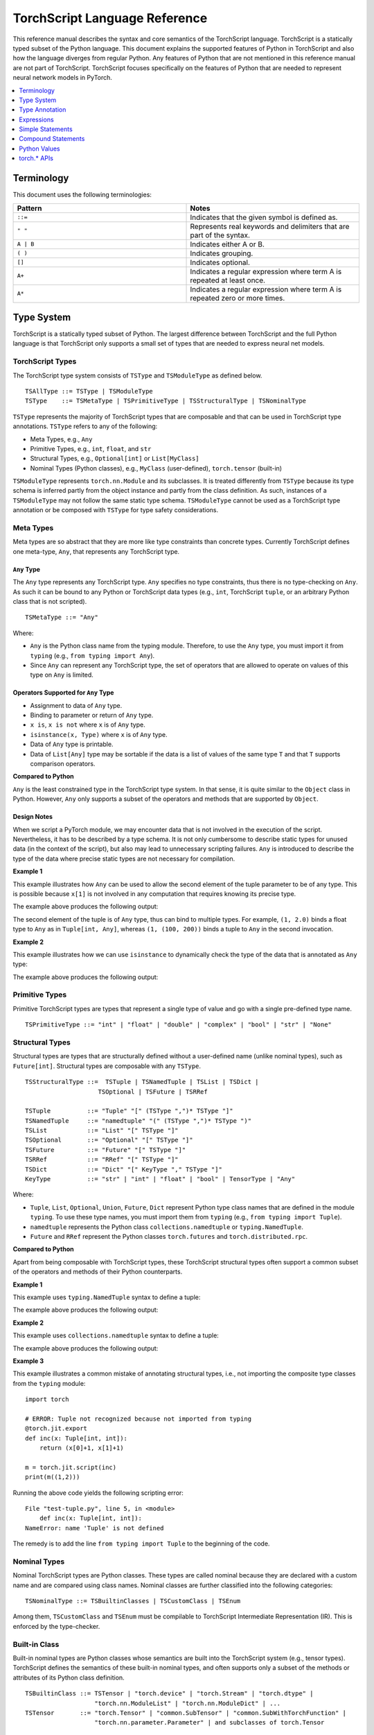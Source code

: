 .. testsetup::

    # These are hidden from the docs, but these are necessary for `doctest`
    # since the `inspect` module doesn't play nicely with the execution
    # environment for `doctest`
    import torch

    original_script = torch.jit.script
    def script_wrapper(obj, *args, **kwargs):
        obj.__module__ = 'FakeMod'
        return original_script(obj, *args, **kwargs)

    torch.jit.script = script_wrapper

    original_trace = torch.jit.trace
    def trace_wrapper(obj, *args, **kwargs):
        obj.__module__ = 'FakeMod'
        return original_trace(obj, *args, **kwargs)

    torch.jit.trace = trace_wrapper

.. _language-reference-v2:

TorchScript Language Reference
==============================

This reference manual describes the syntax and core semantics of the TorchScript language.
TorchScript is a statically typed subset of the Python language. This document explains the supported features of
Python in TorchScript and also how the language diverges from regular Python. Any features of Python that are not mentioned in
this reference manual are not part of TorchScript. TorchScript focuses specifically on the features of Python that are needed to
represent neural network models in PyTorch.

.. contents::
    :local:
    :depth: 1

.. _type_system:

Terminology
~~~~~~~~~~~

This document uses the following terminologies:

.. list-table::
   :widths: 25 25
   :header-rows: 1

   * - Pattern
     - Notes
   * - ``::=``
     - Indicates that the given symbol is defined as.
   * - ``" "``
     - Represents real keywords and delimiters that are part of the syntax.
   * - ``A | B``
     - Indicates either A or B.
   * - ``( )``
     - Indicates grouping.
   * - ``[]``
     - Indicates optional.
   * - ``A+``
     - Indicates a regular expression where term A is repeated at least once.
   * - ``A*``
     - Indicates a regular expression where term A is repeated zero or more times.

Type System
~~~~~~~~~~~
TorchScript is a statically typed subset of Python. The largest difference between TorchScript and the full Python language is that TorchScript only supports a small set of types that are needed to express
neural net models.

TorchScript Types
^^^^^^^^^^^^^^^^^

The TorchScript type system consists of ``TSType`` and ``TSModuleType`` as defined below.

::

    TSAllType ::= TSType | TSModuleType
    TSType    ::= TSMetaType | TSPrimitiveType | TSStructuralType | TSNominalType

``TSType`` represents the majority of TorchScript types that are composable and that can be used in TorchScript type annotations.
``TSType`` refers to any of the following:

* Meta Types, e.g., ``Any``
* Primitive Types, e.g., ``int``, ``float``, and ``str``
* Structural Types, e.g., ``Optional[int]`` or ``List[MyClass]``
* Nominal Types (Python classes), e.g., ``MyClass`` (user-defined), ``torch.tensor`` (built-in)

``TSModuleType`` represents ``torch.nn.Module`` and its subclasses. It is treated differently from ``TSType`` because its type schema is inferred partly from the object instance and partly from the class definition.
As such, instances of a ``TSModuleType`` may not follow the same static type schema. ``TSModuleType`` cannot be used as a TorchScript type annotation or be composed with ``TSType`` for type safety considerations.

Meta Types
^^^^^^^^^^

Meta types are so abstract that they are more like type constraints than concrete types.
Currently TorchScript defines one meta-type, ``Any``, that represents any TorchScript type.

``Any`` Type
""""""""""""

The ``Any`` type represents any TorchScript type. ``Any`` specifies no type constraints, thus there is no type-checking on ``Any``.
As such it can be bound to any Python or TorchScript data types (e.g., ``int``, TorchScript ``tuple``, or an arbitrary Python class that is not scripted).

::

    TSMetaType ::= "Any"

Where:

* ``Any`` is the Python class name from the typing module. Therefore, to use the ``Any`` type, you must import it from ``typing`` (e.g., ``from typing import Any``).
* Since ``Any`` can represent any TorchScript type, the set of operators that are allowed to operate on values of this type on ``Any`` is limited.

Operators Supported for ``Any`` Type
""""""""""""""""""""""""""""""""""""

* Assignment to data of ``Any`` type.
* Binding to parameter or return of ``Any`` type.
* ``x is``, ``x is not`` where ``x`` is of ``Any`` type.
* ``isinstance(x, Type)`` where ``x`` is of ``Any`` type.
* Data of ``Any`` type is printable.
* Data of ``List[Any]`` type may be sortable if the data is a list of values of the same type ``T`` and that ``T`` supports comparison operators.

**Compared to Python**


``Any`` is the least constrained type in the TorchScript type system. In that sense, it is quite similar to the
``Object`` class in Python. However, ``Any`` only supports a subset of the operators and methods that are supported by ``Object``.

Design Notes
""""""""""""

When we script a PyTorch module, we may encounter data that is not involved in the execution of the script. Nevertheless, it has to be described
by a type schema. It is not only cumbersome to describe static types for unused data (in the context of the script), but also may lead to unnecessary
scripting failures. ``Any`` is introduced to describe the type of the data where precise static types are not necessary for compilation.

**Example 1**

This example illustrates how ``Any`` can be used to allow the second element of the tuple parameter to be of any type. This is possible
because ``x[1]`` is not involved in any computation that requires knowing its precise type.

.. testcode::

    import torch

    from typing import Tuple
    from typing import Any

    @torch.jit.export
    def inc_first_element(x: Tuple[int, Any]):
        return (x[0]+1, x[1])

    m = torch.jit.script(inc_first_element)
    print(m((1,2.0)))
    print(m((1,(100,200))))

The example above produces the following output:

.. testoutput::

    (2, 2.0)
    (2, (100, 200))

The second element of the tuple is of ``Any`` type, thus can bind to multiple types.
For example, ``(1, 2.0)`` binds a float type to ``Any`` as in ``Tuple[int, Any]``,
whereas ``(1, (100, 200))`` binds a tuple to ``Any`` in the second invocation.


**Example 2**

This example illustrates how we can use ``isinstance`` to dynamically check the type of the data that is annotated as ``Any`` type:

.. testcode::

    import torch
    from typing import Any

    def f(a:Any):
        print(a)
        return (isinstance(a, torch.Tensor))

    ones = torch.ones([2])
    m = torch.jit.script(f)
    print(m(ones))

The example above produces the following output:

.. testoutput::

     1
     1
    [ CPUFloatType{2} ]
    True

Primitive Types
^^^^^^^^^^^^^^^

Primitive TorchScript types are types that represent a single type of value and go with a single pre-defined
type name.

::

    TSPrimitiveType ::= "int" | "float" | "double" | "complex" | "bool" | "str" | "None"

Structural Types
^^^^^^^^^^^^^^^^

Structural types are types that are structurally defined without a user-defined name (unlike nominal types),
such as ``Future[int]``. Structural types are composable with any ``TSType``.

::

    TSStructuralType ::=  TSTuple | TSNamedTuple | TSList | TSDict |
                        TSOptional | TSFuture | TSRRef

    TSTuple          ::= "Tuple" "[" (TSType ",")* TSType "]"
    TSNamedTuple     ::= "namedtuple" "(" (TSType ",")* TSType ")"
    TSList           ::= "List" "[" TSType "]"
    TSOptional       ::= "Optional" "[" TSType "]"
    TSFuture         ::= "Future" "[" TSType "]"
    TSRRef           ::= "RRef" "[" TSType "]"
    TSDict           ::= "Dict" "[" KeyType "," TSType "]"
    KeyType          ::= "str" | "int" | "float" | "bool" | TensorType | "Any"

Where:

* ``Tuple``, ``List``, ``Optional``, ``Union``, ``Future``, ``Dict`` represent Python type class names that are defined in the module ``typing``. To use these type names, you must import them from ``typing`` (e.g., ``from typing import Tuple``).
* ``namedtuple`` represents the Python class ``collections.namedtuple`` or ``typing.NamedTuple``.
* ``Future`` and ``RRef`` represent the Python classes ``torch.futures`` and ``torch.distributed.rpc``.

**Compared to Python**

Apart from being composable with TorchScript types, these TorchScript structural types often support a common subset of the operators and methods of their Python counterparts.

**Example 1**

This example uses ``typing.NamedTuple`` syntax to define a tuple:

.. testcode::

    import torch
    from typing import NamedTuple
    from typing import Tuple

    class MyTuple(NamedTuple):
        first: int
        second: int

    def inc(x: MyTuple) -> Tuple[int, int]:
        return (x.first+1, x.second+1)

    t = MyTuple(first=1, second=2)
    scripted_inc = torch.jit.script(inc)
    print("TorchScript:", scripted_inc(t))

The example above produces the following output:

.. testoutput::

    TorchScript: (2, 3)

**Example 2**

This example uses ``collections.namedtuple`` syntax to define a tuple:

.. testcode::

    import torch
    from typing import NamedTuple
    from typing import Tuple
    from collections import namedtuple

    _AnnotatedNamedTuple = NamedTuple('_NamedTupleAnnotated', [('first', int), ('second', int)])
    _UnannotatedNamedTuple = namedtuple('_NamedTupleAnnotated', ['first', 'second'])

    def inc(x: _AnnotatedNamedTuple) -> Tuple[int, int]:
        return (x.first+1, x.second+1)

    m = torch.jit.script(inc)
    print(inc(_UnannotatedNamedTuple(1,2)))

The example above produces the following output:

.. testoutput::

    (2, 3)

**Example 3**

This example illustrates a common mistake of annotating structural types, i.e., not importing the composite type
classes from the ``typing`` module:

::

    import torch

    # ERROR: Tuple not recognized because not imported from typing
    @torch.jit.export
    def inc(x: Tuple[int, int]):
        return (x[0]+1, x[1]+1)

    m = torch.jit.script(inc)
    print(m((1,2)))

Running the above code yields the following scripting error:

::

    File "test-tuple.py", line 5, in <module>
        def inc(x: Tuple[int, int]):
    NameError: name 'Tuple' is not defined

The remedy is to add the line ``from typing import Tuple`` to the beginning of the code.

Nominal Types
^^^^^^^^^^^^^

Nominal TorchScript types are Python classes. These types are called nominal because they are declared with a custom
name and are compared using class names. Nominal classes are further classified into the following categories:

::

    TSNominalType ::= TSBuiltinClasses | TSCustomClass | TSEnum

Among them, ``TSCustomClass`` and ``TSEnum`` must be compilable to TorchScript Intermediate Representation (IR). This is enforced by the type-checker.

Built-in Class
^^^^^^^^^^^^^^

Built-in nominal types are Python classes whose semantics are built into the TorchScript system (e.g., tensor types).
TorchScript defines the semantics of these built-in nominal types, and often supports only a subset of the methods or
attributes of its Python class definition.

::

    TSBuiltinClass ::= TSTensor | "torch.device" | "torch.Stream" | "torch.dtype" |
                       "torch.nn.ModuleList" | "torch.nn.ModuleDict" | ...
    TSTensor       ::= "torch.Tensor" | "common.SubTensor" | "common.SubWithTorchFunction" |
                       "torch.nn.parameter.Parameter" | and subclasses of torch.Tensor


Special Note on torch.nn.ModuleList and torch.nn.ModuleDict
"""""""""""""""""""""""""""""""""""""""""""""""""""""""""""

Although ``torch.nn.ModuleList`` and ``torch.nn.ModuleDict`` are defined as a list and dictionary in Python,
they behave more like tuples in TorchScript:

* In TorchScript, instances of ``torch.nn.ModuleList``  or ``torch.nn.ModuleDict`` are immutable.
* Code that iterates over ``torch.nn.ModuleList`` or ``torch.nn.ModuleDict`` is completely unrolled so that elements of ``torch.nn.ModuleList`` or keys of ``torch.nn.ModuleDict`` can be of different subclasses of ``torch.nn.Module``.

**Example**

The following example highlights the use of a few built-in Torchscript classes (``torch.*``):

::

    import torch

    @torch.jit.script
    class A:
        def __init__(self):
            self.x = torch.rand(3)

        def f(self, y: torch.device):
            return self.x.to(device=y)

    def g():
        a = A()
        return a.f(torch.device("cpu"))

    script_g = torch.jit.script(g)
    print(script_g.graph)

Custom Class
^^^^^^^^^^^^

Unlike built-in classes, semantics of custom classes are user-defined and the entire class definition must be compilable to TorchScript IR and subject to TorchScript type-checking rules.

::

    TSClassDef ::= [ "@torch.jit.script" ]
                     "class" ClassName [ "(object)" ]  ":"
                        MethodDefinition |
                    [ "@torch.jit.ignore" ] | [ "@torch.jit.unused" ]
                        MethodDefinition

Where:

* Classes must be new-style classes. Python 3 supports only new-style classes. In Python 2.x, a new-style class is specified by subclassing from the object.
* Instance data attributes are statically typed, and instance attributes must be declared by assignments inside the ``__init__()`` method.
* Method overloading is not supported (i.e., you cannot have multiple methods with the same method name).
* ``MethodDefinition`` must be compilable to TorchScript IR and adhere to TorchScript’s type-checking rules, (i.e., all methods must be valid TorchScript functions and class attribute definitions must be valid TorchScript statements).
* ``torch.jit.ignore`` and ``torch.jit.unused`` can be used to ignore the method or function that is not fully torchscriptable or should be ignored by the compiler.

**Compared to Python**


TorchScript custom classes are quite limited compared to their Python counterpart. Torchscript custom classes:

* Do not support class attributes.
* Do not support subclassing except for subclassing an interface type or object.
* Do not support method overloading.
* Must initialize all its instance attributes in  ``__init__()``; this is because TorchScript constructs a static schema of the class by inferring attribute types in ``__init__()``.
* Must contain only methods that satisfy TorchScript type-checking rules and are compilable to TorchScript IRs.

**Example 1**

Python classes can be used in TorchScript if they are annotated with ``@torch.jit.script``, similar to how a TorchScript function would be declared:

::

    @torch.jit.script
    class MyClass:
        def __init__(self, x: int):
            self.x = x

        def inc(self, val: int):
            self.x += val


**Example 2**

A TorchScript custom class type must "declare" all its instance attributes by assignments in ``__init__()``. If an instance attribute is not defined in ``__init__()`` but accessed in other methods of the class, the class cannot be compiled as a TorchScript class, as shown in the following example:

::

    import torch

    @torch.jit.script
    class foo:
        def __init__(self):
            self.y = 1

    # ERROR: self.x is not defined in __init__
    def assign_x(self):
        self.x = torch.rand(2, 3)

The class will fail to compile and issue the following error:

::

    RuntimeError:
    Tried to set nonexistent attribute: x. Did you forget to initialize it in __init__()?:
    def assign_x(self):
        self.x = torch.rand(2, 3)
        ~~~~~~~~~~~~~~~~~~~~~~~~ <--- HERE

**Example 3**

In this example, a TorchScript custom class defines a class variable name, which is not allowed:

::

    import torch

    @torch.jit.script
    class MyClass(object):
        name = "MyClass"
        def __init__(self, x: int):
            self.x = x

    def fn(a: MyClass):
        return a.name

It leads to the following compile-time error:

::

    RuntimeError:
    '__torch__.MyClass' object has no attribute or method 'name'. Did you forget to initialize an attribute in __init__()?:
        File "test-class2.py", line 10
    def fn(a: MyClass):
        return a.name
            ~~~~~~ <--- HERE

Enum Type
^^^^^^^^^

Like custom classes, semantics of the enum type are user-defined and the entire class definition must be compilable to TorchScript IR and adhere to TorchScript type-checking rules.

::

    TSEnumDef ::= "class" Identifier "(enum.Enum | TSEnumType)" ":"
                   ( MemberIdentifier "=" Value )+
                   ( MethodDefinition )*

Where:

* Value must be a TorchScript literal of type ``int``, ``float``, or ``str``, and must be of the same TorchScript type.
* ``TSEnumType`` is the name of a TorchScript enumerated type. Similar to Python enum, TorchScript allows restricted ``Enum`` subclassing, that is, subclassing an enumerated is allowed only if it does not define any members.

**Compared to Python**


* TorchScript supports only ``enum.Enum``. It does not support other variations such as ``enum.IntEnum``, ``enum.Flag``, ``enum.IntFlag``, and ``enum.auto``.
* Values of TorchScript enum members must be of the same type and can only be ``int``, ``float``, or ``str`` types, whereas Python enum members can be of any type.
* Enums containing methods are ignored in TorchScript.

**Example 1**

The following example defines the class ``Color`` as an ``Enum`` type:

::

    import torch
    from enum import Enum

    class Color(Enum):
        RED = 1
        GREEN = 2

    def enum_fn(x: Color, y: Color) -> bool:
        if x == Color.RED:
            return True
        return x == y

    m = torch.jit.script(enum_fn)

    print("Eager: ", enum_fn(Color.RED, Color.GREEN))
    print("TorchScript: ", m(Color.RED, Color.GREEN))

**Example 2**

The following example shows the case of restricted enum subclassing, where ``BaseColor`` does not define any member, thus can be subclassed by ``Color``:

::

    import torch
    from enum import Enum

    class BaseColor(Enum):
        def foo(self):
            pass

    class Color(BaseColor):
        RED = 1
        GREEN = 2

    def enum_fn(x: Color, y: Color) -> bool:
        if x == Color.RED:
            return True
        return x == y

    m = torch.jit.script(enum_fn)

    print("TorchScript: ", m(Color.RED, Color.GREEN))
    print("Eager: ", enum_fn(Color.RED, Color.GREEN))

TorchScript Module Class
^^^^^^^^^^^^^^^^^^^^^^^^

``TSModuleType`` is a special class type that is inferred from object instances that are created outside TorchScript. ``TSModuleType`` is named by the Python class of the object instance. The ``__init__()`` method of the Python class is not considered a TorchScript method, so it does not have to comply with TorchScript’s type-checking rules.

The type schema of a module instance class is constructed directly from an instance object (created outside the scope of TorchScript) rather than inferred from ``__init__()`` like custom classes. It is possible that two objects of the same instance class type follow two different type schemas.

In this sense, ``TSModuleType`` is not really a static type. Therefore, for type safety considerations, ``TSModuleType`` cannot be used in a TorchScript type annotation or be composed with ``TSType``.

Module Instance Class
^^^^^^^^^^^^^^^^^^^^^

TorchScript module type represents the type schema of a user-defined PyTorch module instance.  When scripting a PyTorch module, the module object is always created outside TorchScript (i.e., passed in as parameter to ``forward``). The Python module class is treated as a module instance class, so the ``__init__()`` method of the Python module class is not subject to the type-checking rules of TorchScript.

::

    TSModuleType ::= "class" Identifier "(torch.nn.Module)" ":"
                        ClassBodyDefinition

Where:

* ``forward()`` and other methods decorated with ``@torch.jit.export`` must be compilable to TorchScript IR and subject to TorchScript’s type-checking rules.

Unlike custom classes, only the forward method and other methods decorated with ``@torch.jit.export``  of the module type need to be compilable. Most notably, ``__init__()`` is not considered a TorchScript method. Consequently, module type constructors cannot be invoked within the scope of TorchScript. Instead, TorchScript module objects are always constructed outside and passed into ``torch.jit.script(ModuleObj)``.

**Example 1**

This example illustrates a few features of module types:

*  The ``TestModule`` instance is created outside the scope of TorchScript (i.e., before invoking ``torch.jit.script``).
* ``__init__()`` is not considered a TorchScript method, therefore, it does not have to be annotated and can contain arbitrary Python code. In addition, the ``__init__()`` method of an instance class cannot be invoked in TorchScript code. Because ``TestModule`` instances are instantiated in Python, in this example, ``TestModule(2.0)`` and ``TestModule(2)`` create two instances with different types for its data attributes. ``self.x`` is of type ``float`` for ``TestModule(2.0)``, whereas ``self.y`` is of type ``int`` for ``TestModule(2.0)``.
* TorchScript automatically compiles other methods (e.g., ``mul()``) invoked by methods annotated via ``@torch.jit.export`` or ``forward()`` methods.
* Entry-points to a TorchScript program are either ``forward()`` of a module type, functions annotated as ``torch.jit.script``, or methods annotated as ``torch.jit.export``.

.. testcode::

    import torch

    class TestModule(torch.nn.Module):
        def __init__(self, v):
            super().__init__()
            self.x = v

        def forward(self, inc: int):
            return self.x + inc

    m = torch.jit.script(TestModule(1))
    print(f"First instance: {m(3)}")

    m = torch.jit.script(TestModule(torch.ones([5])))
    print(f"Second instance: {m(3)}")

The example above produces the following output:

.. testoutput::

    First instance: 4
    Second instance: tensor([4., 4., 4., 4., 4.])

**Example 2**

The following example shows an incorrect usage of module type. Specifically, this example invokes the constructor of ``TestModule`` inside the scope of TorchScript:

.. testcode::

    import torch

    class TestModule(torch.nn.Module):
        def __init__(self, v):
            super().__init__()
            self.x = v

        def forward(self, x: int):
            return self.x + x

    class MyModel:
        def __init__(self, v: int):
            self.val = v

        @torch.jit.export
        def doSomething(self, val: int) -> int:
            # error: should not invoke the constructor of module type
            myModel = TestModule(self.val)
            return myModel(val)

    # m = torch.jit.script(MyModel(2)) # Results in below RuntimeError
    # RuntimeError: Could not get name of python class object

.. _type_annotation:


Type Annotation
~~~~~~~~~~~~~~~
Since TorchScript is statically typed, programmers need to annotate types at *strategic points* of TorchScript code so that every local variable or
instance data attribute has a static type, and every function and method has a statically typed signature.

When to Annotate Types
^^^^^^^^^^^^^^^^^^^^^^
In general, type annotations are only needed in places where static types cannot be automatically inferred (e.g., parameters or sometimes return types to
methods or functions). Types of local variables and data attributes are often automatically inferred from their assignment statements. Sometimes an inferred type
may be too restrictive, e.g., ``x`` being inferred as ``NoneType`` through assignment ``x = None``, whereas ``x`` is actually used as an ``Optional``. In such
cases, type annotations may be needed to overwrite auto inference, e.g., ``x: Optional[int] = None``. Note that it is always safe to type annotate a local variable
or data attribute even if its type can be automatically inferred. The annotated type must be congruent with TorchScript’s type-checking.

When a parameter, local variable, or data attribute is not type annotated and its type cannot be automatically inferred, TorchScript assumes it to be a
default type of ``TensorType``, ``List[TensorType]``, or ``Dict[str, TensorType]``.

Annotate Function Signature
^^^^^^^^^^^^^^^^^^^^^^^^^^^
Since a parameter may not be automatically inferred from the body of the function (including both functions and methods), they need to be type annotated. Otherwise, they assume the default type ``TensorType``.

TorchScript supports two styles for method and function signature type annotation:

* **Python3-style** annotates types directly on the signature. As such, it allows individual parameters to be left unannotated (whose type will be the default type of ``TensorType``), or allows the return type to be left unannotated (whose type will be automatically inferred).


::

    Python3Annotation ::= "def" Identifier [ "(" ParamAnnot* ")" ] [ReturnAnnot] ":"
                                FuncOrMethodBody
    ParamAnnot        ::= Identifier [ ":" TSType ] ","
    ReturnAnnot       ::= "->" TSType

Note that when using Python3 style, the type ``self`` is automatically inferred and should not be annotated.

* **Mypy style** annotates types as a comment right below the function/method declaration. In the Mypy style, since parameter names do not appear in the annotation, all parameters have to be annotated.


::

    MyPyAnnotation ::= "# type:" "(" ParamAnnot* ")" [ ReturnAnnot ]
    ParamAnnot     ::= TSType ","
    ReturnAnnot    ::= "->" TSType

**Example 1**

In this example:

* ``a`` is not annotated and assumes the default type of ``TensorType``.
* ``b`` is annotated as type ``int``.
* The return type is not annotated and is automatically inferred as type ``TensorType`` (based on the type of the value being returned).

::

    import torch

    def f(a, b: int):
        return a+b

    m = torch.jit.script(f)
    print("TorchScript:", m(torch.ones([6]), 100))

**Example 2**

The following example uses Mypy style annotation. Note that parameters or return values must be annotated even if some of
them assume the default type.

::

    import torch

    def f(a, b):
        # type: (torch.Tensor, int) → torch.Tensor
        return a+b

    m = torch.jit.script(f)
    print("TorchScript:", m(torch.ones([6]), 100))


Annotate Variables and Data Attributes
^^^^^^^^^^^^^^^^^^^^^^^^^^^^^^^^^^^^^^
In general, types of data attributes (including class and instance data attributes) and local variables can be automatically inferred from assignment statements.
Sometimes, however, if a variable or attribute is associated with values of different types (e.g., as ``None`` or ``TensorType``), then they may need to be explicitly
type annotated as a *wider* type such as ``Optional[int]`` or ``Any``.

Local Variables
"""""""""""""""
Local variables can be annotated according to Python3 typing module annotation rules, i.e.,

::

    LocalVarAnnotation ::= Identifier [":" TSType] "=" Expr

In general, types of local variables can be automatically inferred. In some cases, however, you may need to annotate a multi-type for local variables
that may be associated with different concrete types. Typical multi-types include ``Optional[T]`` and ``Any``.

**Example**

::

    import torch

    def f(a, setVal: bool):
        value: Optional[torch.Tensor] = None
        if setVal:
            value = a
        return value

    ones = torch.ones([6])
    m = torch.jit.script(f)
    print("TorchScript:", m(ones, True), m(ones, False))

Instance Data Attributes
""""""""""""""""""""""""
For ``ModuleType`` classes, instance data attributes can be annotated according to Python3 typing module annotation rules. Instance data attributes can be annotated (optionally) as final
via ``Final``.

::

    "class" ClassIdentifier "(torch.nn.Module):"
    InstanceAttrIdentifier ":" ["Final("] TSType [")"]
    ...

Where:

* ``InstanceAttrIdentifier`` is the name of an instance attribute.
* ``Final`` indicates that the attribute cannot be re-assigned outside of ``__init__`` or overridden in subclasses.

**Example**

::

    import torch

    class MyModule(torch.nn.Module):
        offset_: int

    def __init__(self, offset):
        self.offset_ = offset

    ...



Type Annotation APIs
^^^^^^^^^^^^^^^^^^^^

``torch.jit.annotate(T, expr)``
"""""""""""""""""""""""""""""""
This API annotates type ``T`` to an expression ``expr``. This is often used when the default type of an expression is not the type intended by the programmer.
For instance, an empty list (dictionary) has the default type of ``List[TensorType]`` (``Dict[TensorType, TensorType]``), but sometimes it may be used to initialize
a list of some other types. Another common use case is for annotating the return type of ``tensor.tolist()``. Note, however, that it cannot be used to annotate
the type of a module attribute in `__init__`; ``torch.jit.Attribute`` should be used for this instead.

**Example**

In this example, ``[]`` is declared as a list of integers via ``torch.jit.annotate`` (instead of assuming ``[]`` to be the default type of ``List[TensorType]``):

::

    import torch
    from typing import List

    def g(l: List[int], val: int):
        l.append(val)
        return l

    def f(val: int):
        l = g(torch.jit.annotate(List[int], []), val)
        return l

    m = torch.jit.script(f)
    print("Eager:", f(3))
    print("TorchScript:", m(3))


See :meth:`torch.jit.annotate` for more information.


Type Annotation Appendix
^^^^^^^^^^^^^^^^^^^^^^^^

TorchScript Type System Definition
""""""""""""""""""""""""""""""""""

::

    TSAllType       ::= TSType | TSModuleType
    TSType          ::= TSMetaType | TSPrimitiveType | TSStructuralType | TSNominalType

    TSMetaType      ::= "Any"
    TSPrimitiveType ::= "int" | "float" | "double" | "complex" | "bool" | "str" | "None"

    TSStructualType ::=  TSTuple | TSNamedTuple | TSList | TSDict |
                         TSOptional | TSFuture | TSRRef
    TSTuple         ::= "Tuple" "[" (TSType ",")* TSType "]"
    TSNamedTuple    ::= "namedtuple" "(" (TSType ",")* TSType ")"
    TSList          ::= "List" "[" TSType "]"
    TSOptional      ::= "Optional" "[" TSType "]"
    TSFuture        ::= "Future" "[" TSType "]"
    TSRRef          ::= "RRef" "[" TSType "]"
    TSDict          ::= "Dict" "[" KeyType "," TSType "]"
    KeyType         ::= "str" | "int" | "float" | "bool" | TensorType | "Any"

    TSNominalType   ::= TSBuiltinClasses | TSCustomClass | TSEnum
    TSBuiltinClass  ::= TSTensor | "torch.device" | "torch.stream"|
                        "torch.dtype" | "torch.nn.ModuleList" |
                        "torch.nn.ModuleDict" | ...
    TSTensor        ::= "torch.tensor" and subclasses

Unsupported Typing Constructs
"""""""""""""""""""""""""""""
TorchScript does not support all features and types of the Python3 `typing <https://docs.python.org/3/library/typing.html#module-typing>`_ module.
Any functionality from the `typing <https://docs.python.org/3/library/typing.html#module-typing>`_ module that is not explicitly specified in this
documentation is unsupported. The following table summarizes ``typing`` constructs that are either unsupported or supported with restrictions in TorchScript.

=============================  ================
 Item                           Description
-----------------------------  ----------------
``typing.Any``                  In development
``typing.NoReturn``             Not supported
``typing.Union``                In development
``typing.Callable``             Not supported
``typing.Literal``              Not supported
``typing.ClassVar``             Not supported
``typing.Final``                Supported for module attributes, class attribute, and annotations, but not for functions.
``typing.AnyStr``               Not supported
``typing.overload``             In development
Type aliases                    Not supported
Nominal typing                  In development
Structural typing               Not supported
NewType                         Not supported
Generics                        Not supported
=============================  ================


.. _expressions:


Expressions
~~~~~~~~~~~

The following section describes the grammar of expressions that are supported in TorchScript.
It is modeled after `the expressions chapter of the Python language reference <https://docs.python.org/3/reference/expressions.html>`_.

Arithmetic Conversions
^^^^^^^^^^^^^^^^^^^^^^
There are a number of implicit type conversions that are performed in TorchScript:


* A ``Tensor`` with a ``float`` or ``int`` data type can be implicitly converted to an instance of ``FloatType`` or ``IntType`` provided that it has a size of 0, does not have ``require_grad`` set to ``True``, and will not require narrowing.
* Instances of ``StringType`` can be implicitly converted to ``DeviceType``.
* The implicit conversion rules from the two bullet points above can be applied to instances of ``TupleType`` to produce instances of ``ListType`` with the appropriate contained type.


Explicit conversions can be invoked using the ``float``, ``int``, ``bool``, and ``str`` built-in functions
that accept primitive data types as arguments and can accept user-defined types if they implement
``__bool__``, ``__str__``, etc.


Atoms
^^^^^
Atoms are the most basic elements of expressions.

::

    atom      ::=  identifier | literal | enclosure
    enclosure ::=  parenth_form | list_display | dict_display

Identifiers
"""""""""""
The rules that dictate what is a legal identifer in TorchScript are the same as
their `Python counterparts <https://docs.python.org/3/reference/lexical_analysis.html#identifiers>`_.

Literals
""""""""

::

    literal ::=  stringliteral | integer | floatnumber

Evaluation of a literal yields an object of the appropriate type with the specific value
(with approximations applied as necessary for floats). Literals are immutable, and multiple evaluations
of identical literals may obtain the same object or distinct objects with the same value.
`stringliteral <https://docs.python.org/3/reference/lexical_analysis.html#string-and-bytes-literals>`_,
`integer <https://docs.python.org/3/reference/lexical_analysis.html#integer-literals>`_, and
`floatnumber <https://docs.python.org/3/reference/lexical_analysis.html#floating-point-literals>`_
are defined in the same way as their Python counterparts.

Parenthesized Forms
"""""""""""""""""""

::

    parenth_form ::=  '(' [expression_list] ')'

A parenthesized expression list yields whatever the expression list yields. If the list contains at least one
comma, it yields a ``Tuple``; otherwise, it yields the single expression inside the expression list. An empty
pair of parentheses yields an empty ``Tuple`` object (``Tuple[]``).

List and Dictionary Displays
""""""""""""""""""""""""""""

::

    list_comprehension ::=  expression comp_for
    comp_for           ::=  'for' target_list 'in' or_expr
    list_display       ::=  '[' [expression_list | list_comprehension] ']'
    dict_display       ::=  '{' [key_datum_list | dict_comprehension] '}'
    key_datum_list     ::=  key_datum (',' key_datum)*
    key_datum          ::=  expression ':' expression
    dict_comprehension ::=  key_datum comp_for

Lists and dicts can be constructed by either listing the container contents explicitly or by providing
instructions on how to compute them via a set of looping instructions (i.e. a *comprehension*). A comprehension
is semantically equivalent to using a for loop and appending to an ongoing list.
Comprehensions implicitly create their own scope to make sure that the items of the target list do not leak into the
enclosing scope. In the case that container items are explicitly listed, the expressions in the expression list
are evaluated left-to-right. If a key is repeated in a ``dict_display`` that has a ``key_datum_list``, the
resultant dictionary uses the value from the rightmost datum in the list that uses the repeated key.

Primaries
^^^^^^^^^

::

    primary ::=  atom | attributeref | subscription | slicing | call


Attribute References
""""""""""""""""""""

::

    attributeref ::=  primary '.' identifier


The ``primary`` must evaluate to an object of a type that supports attribute references that have an attribute named
``identifier``.

Subscriptions
"""""""""""""

::

    subscription ::=  primary '[' expression_list ']'


The ``primary`` must evaluate to an object that supports subscription.

* If the primary is a ``List``, ``Tuple``, or ``str``, the expression list must evaluate to an integer or slice.
* If the primary is a ``Dict``, the expression list must evaluate to an object of the same type as the key type of the ``Dict``.
* If the primary is a ``ModuleList``, the expression list must be an ``integer`` literal.
* If the primary is a ``ModuleDict``, the expression must be a ``stringliteral``.


Slicings
""""""""
A slicing selects a range of items in a ``str``, ``Tuple``, ``List``, or ``Tensor``. Slicings may be used as
expressions or targets in assignment or ``del`` statements.

::

    slicing      ::=  primary '[' slice_list ']'
    slice_list   ::=  slice_item (',' slice_item)* [',']
    slice_item   ::=  expression | proper_slice
    proper_slice ::=  [expression] ':' [expression] [':' [expression] ]

Slicings with more than one slice item in their slice lists can only be used with primaries that evaluate to an
object of type ``Tensor``.


Calls
"""""

::

    call          ::=  primary '(' argument_list ')'
    argument_list ::=  args [',' kwargs] | kwargs
    args          ::=  [arg (',' arg)*]
    kwargs        ::=  [kwarg (',' kwarg)*]
    kwarg         ::=  arg '=' expression
    arg           ::=  identifier


The ``primary`` must desugar or evaluate to a callable object. All argument expressions are evaluated
before the call is attempted.

Power Operator
^^^^^^^^^^^^^^

::

    power ::=  primary ['**' u_expr]


The power operator has the same semantics as the built-in pow function (not supported); it computes its
left argument raised to the power of its right argument. It binds more tightly than unary operators on the
left, but less tightly than unary operators on the right; i.e. ``-2 ** -3 == -(2 ** (-3))``.  The left and right
operands can be ``int``, ``float`` or ``Tensor``. Scalars are broadcast in the case of scalar-tensor/tensor-scalar
exponentiation operations, and tensor-tensor exponentiation is done elementwise without any broadcasting.

Unary and Arithmetic Bitwise Operations
^^^^^^^^^^^^^^^^^^^^^^^^^^^^^^^^^^^^^^^

::

    u_expr ::=  power | '-' power | '~' power

The unary ``-`` operator yields the negation of its argument. The unary ``~`` operator yields the bitwise inversion
of its argument. ``-`` can be used with ``int``, ``float``, and ``Tensor`` of ``int`` and ``float``.
``~`` can only be used with ``int`` and ``Tensor`` of ``int``.

Binary Arithmetic Operations
^^^^^^^^^^^^^^^^^^^^^^^^^^^^

::

    m_expr ::=  u_expr | m_expr '*' u_expr | m_expr '@' m_expr | m_expr '//' u_expr | m_expr '/' u_expr | m_expr '%' u_expr
    a_expr ::=  m_expr | a_expr '+' m_expr | a_expr '-' m_expr

The binary arithmetic operators can operate on ``Tensor``, ``int``, and ``float``. For tensor-tensor ops, both arguments must
have the same shape. For scalar-tensor or tensor-scalar ops, the scalar is usually broadcast to the size of the
tensor. Division ops can only accept scalars as their right-hand side argument, and do not support broadcasting.
The ``@`` operator is for matrix multiplication and only operates on ``Tensor`` arguments. The multiplication operator
(``*``) can be used with a list and integer in order to get a result that is the original list repeated a certain
number of times.

Shifting Operations
^^^^^^^^^^^^^^^^^^^

::

    shift_expr ::=  a_expr | shift_expr ( '<<' | '>>' ) a_expr


These operators accept two ``int`` arguments, two ``Tensor`` arguments, or a ``Tensor`` argument and an ``int`` or
``float`` argument. In all cases, a right shift by ``n`` is defined as floor division by ``pow(2, n)``, and a left shift
by ``n`` is defined as multiplication by ``pow(2, n)``. When both arguments are ``Tensors``, they must have the same
shape. When one is a scalar and the other is a ``Tensor``, the scalar is logically broadcast to match the size of
the ``Tensor``.

Binary Bitwise Operations
^^^^^^^^^^^^^^^^^^^^^^^^^

::

    and_expr ::=  shift_expr | and_expr '&' shift_expr
    xor_expr ::=  and_expr | xor_expr '^' and_expr
    or_expr  ::=  xor_expr | or_expr '|' xor_expr


The ``&`` operator computes the bitwise AND of its arguments, the ``^`` the bitwise XOR, and the ``|`` the bitwise OR.
Both operands must be ``int`` or ``Tensor``, or the left operand must be ``Tensor`` and the right operand must be
``int``. When both operands are ``Tensor``, they must have the same shape. When the right operand is ``int``, and
the left operand is ``Tensor``, the right operand is logically broadcast to match the shape of the ``Tensor``.

Comparisons
^^^^^^^^^^^

::

    comparison    ::=  or_expr (comp_operator or_expr)*
    comp_operator ::=  '<' | '>' | '==' | '>=' | '<=' | '!=' | 'is' ['not'] | ['not'] 'in'

A comparison yields a boolean value (``True`` or ``False``), or if one of the operands is a ``Tensor``, a boolean
``Tensor``. Comparisons can be chained arbitrarily as long as they do not yield boolean ``Tensors`` that have more
than one element. ``a op1 b op2 c ...`` is equivalent to ``a op1 b and b op2 c and ...``.

Value Comparisons
"""""""""""""""""
The operators ``<``, ``>``, ``==``, ``>=``, ``<=``, and ``!=`` compare the values of two objects. The two objects generally need to be of
the same type, unless there is an implicit type conversion available between the objects. User-defined types can
be compared if rich comparison methods (e.g., ``__lt__``) are defined on them. Built-in type comparison works like
Python:

* Numbers are compared mathematically.
* Strings are compared lexicographically.
* ``lists``, ``tuples``, and ``dicts`` can be compared only to other ``lists``, ``tuples``, and ``dicts`` of the same type and are compared using the comparison operator of corresponding elements.

Membership Test Operations
""""""""""""""""""""""""""
The operators ``in`` and ``not in`` test for membership. ``x in s`` evaluates to ``True`` if ``x`` is a member of ``s`` and ``False`` otherwise.
``x not in s`` is equivalent to ``not x in s``. This operator is supported for ``lists``, ``dicts``, and ``tuples``, and can be used with
user-defined types if they implement the ``__contains__`` method.

Identity Comparisons
""""""""""""""""""""
For all types except ``int``, ``double``, ``bool``, and ``torch.device``, operators ``is`` and ``is not`` test for the object’s identity;
``x is y`` is ``True`` if and and only if ``x`` and ``y`` are the same object. For all other types, ``is`` is equivalent to
comparing them using ``==``. ``x is not y`` yields the inverse of ``x is y``.

Boolean Operations
^^^^^^^^^^^^^^^^^^

::

    or_test  ::=  and_test | or_test 'or' and_test
    and_test ::=  not_test | and_test 'and' not_test
    not_test ::=  'bool' '(' or_expr ')' | comparison | 'not' not_test

User-defined objects can customize their conversion to ``bool`` by implementing a ``__bool__`` method. The operator ``not``
yields ``True`` if its operand is false, ``False`` otherwise. The expression ``x`` and ``y`` first evaluates ``x``; if it is ``False``, its
value (``False``) is returned; otherwise, ``y`` is evaluated and its value is returned (``False`` or ``True``). The expression ``x`` or ``y``
first evaluates ``x``; if it is ``True``, its value (``True``) is returned; otherwise, ``y`` is evaluated and its value is returned
(``False`` or ``True``).

Conditional Expressions
^^^^^^^^^^^^^^^^^^^^^^^

::

   conditional_expression ::=  or_expr ['if' or_test 'else' conditional_expression]
    expression            ::=  conditional_expression

The expression ``x if c else y`` first evaluates the condition ``c`` rather than x. If ``c`` is ``True``, ``x`` is
evaluated and its value is returned; otherwise, ``y`` is evaluated and its value is returned. As with if-statements,
``x`` and ``y`` must evaluate to a value of the same type.

Expression Lists
^^^^^^^^^^^^^^^^

::

    expression_list ::=  expression (',' expression)* [',']
    starred_item    ::=  '*' primary

A starred item can only appear on the left-hand side of an assignment statement, e.g., ``a, *b, c = ...``.

.. statements:

Simple Statements
~~~~~~~~~~~~~~~~~

The following section describes the syntax of simple statements that are supported in TorchScript.
It is modeled after `the simple statements chapter of the Python language reference <https://docs.python.org/3/reference/simple_stmts.html>`_.

Expression Statements
^^^^^^^^^^^^^^^^^^^^^^

::

    expression_stmt    ::=  starred_expression
    starred_expression ::=  expression | (starred_item ",")* [starred_item]
    starred_item       ::=  assignment_expression | "*" or_expr

Assignment Statements
^^^^^^^^^^^^^^^^^^^^^^

::

    assignment_stmt ::=  (target_list "=")+ (starred_expression)
    target_list     ::=  target ("," target)* [","]
    target          ::=  identifier
                         | "(" [target_list] ")"
                         | "[" [target_list] "]"
                         | attributeref
                         | subscription
                         | slicing
                         | "*" target

Augmented Assignment Statements
^^^^^^^^^^^^^^^^^^^^^^^^^^^^^^^^

::

    augmented_assignment_stmt ::= augtarget augop (expression_list)
    augtarget                 ::= identifier | attributeref | subscription
    augop                     ::= "+=" | "-=" | "*=" | "/=" | "//=" | "%=" |
                                  "**="| ">>=" | "<<=" | "&=" | "^=" | "|="


Annotated Assignment Statements
^^^^^^^^^^^^^^^^^^^^^^^^^^^^^^^^
::

    annotated_assignment_stmt ::= augtarget ":" expression
                                  ["=" (starred_expression)]

The ``raise`` Statement
^^^^^^^^^^^^^^^^^^^^^^^^

::

    raise_stmt ::=  "raise" [expression ["from" expression]]

Raise statements in TorchScript do not support ``try\except\finally``.

The ``assert`` Statement
^^^^^^^^^^^^^^^^^^^^^^^^^

::

    assert_stmt ::=  "assert" expression ["," expression]

Assert statements in TorchScript do not support ``try\except\finally``.

The ``return`` Statement
^^^^^^^^^^^^^^^^^^^^^^^^^

::

    return_stmt ::=  "return" [expression_list]

Return statements in TorchScript do not support ``try\except\finally``.

The ``del`` Statement
^^^^^^^^^^^^^^^^^^^^^^

::

    del_stmt ::=  "del" target_list

The ``pass`` Statement
^^^^^^^^^^^^^^^^^^^^^^^

::

    pass_stmt ::= "pass"

The ``print`` Statement
^^^^^^^^^^^^^^^^^^^^^^^^

::

    print_stmt ::= "print" "(" expression  [, expression] [.format{expression_list}] ")"

The ``break`` Statement
^^^^^^^^^^^^^^^^^^^^^^^^

::

    break_stmt ::= "break"

The ``continue`` Statement:
^^^^^^^^^^^^^^^^^^^^^^^^^^^

::

    continue_stmt ::= "continue"

Compound Statements
~~~~~~~~~~~~~~~~~~~

The following section describes the syntax of compound statements that are supported in TorchScript.
The section also highlights how Torchscript differs from regular Python statements.
It is modeled after `the compound statements chapter of the Python language reference <https://docs.python.org/3/reference/compound_stmts.html>`_.

The ``if`` Statement
^^^^^^^^^^^^^^^^^^^^^

Torchscript supports both basic ``if/else`` and ternary ``if/else``.

Basic ``if/else`` Statement
""""""""""""""""""""""""""""

::

    if_stmt ::= "if" assignment_expression ":" suite
                ("elif" assignment_expression ":" suite)
                ["else" ":" suite]

``elif`` statements can repeat for an arbitrary number of times, but it needs to be before ``else`` statement.

Ternary ``if/else`` Statement
""""""""""""""""""""""""""""""

::

    if_stmt ::= return [expression_list] "if" assignment_expression "else" [expression_list]

**Example 1**

A ``tensor`` with 1 dimension is promoted to ``bool``:

.. testcode::

    import torch

    @torch.jit.script
    def fn(x: torch.Tensor):
        if x: # The tensor gets promoted to bool
            return True
        return False
    print(fn(torch.rand(1)))

The example above produces the following output:

.. testoutput::

    True

**Example 2**

A ``tensor`` with multi dimensions are not promoted to ``bool``:

::

    import torch

    # Multi dimensional Tensors error out.

    @torch.jit.script
    def fn():
        if torch.rand(2):
            print("Tensor is available")

        if torch.rand(4,5,6):
            print("Tensor is available")

    print(fn())

Running the above code yields the following ``RuntimeError``.

::

    RuntimeError: The following operation failed in the TorchScript interpreter.
    Traceback of TorchScript (most recent call last):
    @torch.jit.script
    def fn():
        if torch.rand(2):
           ~~~~~~~~~~~~ <--- HERE
            print("Tensor is available")
    RuntimeError: Boolean value of Tensor with more than one value is ambiguous

If a conditional variable is annotated as ``final``, either the true or false branch is evaluated depending on the evaluation of the conditional variable.

**Example 3**

In this example, only the True branch is evaluated, since ``a`` is annotated as ``final`` and set to ``True``:

::

    import torch

    a : torch.jit.final[Bool] = True

    if a:
        return torch.empty(2,3)
    else:
        return []


The ``while`` Statement
^^^^^^^^^^^^^^^^^^^^^^^^

::

    while_stmt ::=  "while" assignment_expression ":" suite

`while...else` statements are not supported in Torchscript. It results in a ``RuntimeError``.

The ``for-in`` Statement
^^^^^^^^^^^^^^^^^^^^^^^^^

::

    for_stmt ::=  "for" target_list "in" expression_list ":" suite
                  ["else" ":" suite]

``for...else`` statements are not supported in Torchscript. It results in a ``RuntimeError``.

**Example 1**

For loops on tuples: these unroll the loop, generating a body for each member of the tuple. The body must type-check correctly for each member.

.. testcode::

    import torch
    from typing import Tuple

    @torch.jit.script
    def fn():
        tup = (3, torch.ones(4))
        for x in tup:
            print(x)

    fn()

The example above produces the following output:

.. testoutput::

    3
     1
     1
     1
     1
    [ CPUFloatType{4} ]


**Example 2**

For loops on lists: for loops over a ``nn.ModuleList`` will unroll the body of the loop at compile time, with each member of the module list.

::

    class SubModule(torch.nn.Module):
        def __init__(self):
            super(SubModule, self).__init__()
            self.weight = nn.Parameter(torch.randn(2))

        def forward(self, input):
            return self.weight + input

    class MyModule(torch.nn.Module):

        def __init__(self):
            super(MyModule, self).init()
            self.mods = torch.nn.ModuleList([SubModule() for i in range(10)])

        def forward(self, v):
            for module in self.mods:
                v = module(v)
            return v

    model = torch.jit.script(MyModule())

The ``with`` Statement
^^^^^^^^^^^^^^^^^^^^^^^
The ``with`` statement is used to wrap the execution of a block with methods defined by a context manager.

::

    with_stmt ::=  "with" with_item ("," with_item) ":" suite
    with_item ::=  expression ["as" target]

* If a target was included in the ``with`` statement, the return value from the context manager’s ``__enter__()`` is assigned to it. Unlike python, if an exception caused the suite to be exited, its type, value, and traceback are not passed as arguments to ``__exit__()``. Three ``None`` arguments are supplied.
* ``try``, ``except``, and ``finally`` statements are not supported inside ``with`` blocks.
*  Exceptions raised within ``with`` block cannot be suppressed.

The ``tuple`` Statement
^^^^^^^^^^^^^^^^^^^^^^^^

::

    tuple_stmt ::= tuple([iterables])

* Iterable types in TorchScript include ``Tensors``, ``lists``, ``tuples``, ``dictionaries``, ``strings``, ``torch.nn.ModuleList``, and ``torch.nn.ModuleDict``.
* You cannot convert a List to Tuple by using this built-in function.

Unpacking all outputs into a tuple is covered by:

::

    abc = func() # Function that returns a tuple
    a,b = func()

The ``getattr`` Statement
^^^^^^^^^^^^^^^^^^^^^^^^^^

::

    getattr_stmt ::= getattr(object, name[, default])

* Attribute name must be a literal string.
* Module type object is not supported (e.g., torch._C).
* Custom class object is not supported (e.g., torch.classes.*).

The ``hasattr`` Statement
^^^^^^^^^^^^^^^^^^^^^^^^^^

::

    hasattr_stmt ::= hasattr(object, name)

* Attribute name must be a literal string.
* Module type object is not supported (e.g., torch._C).
* Custom class object is not supported (e.g., torch.classes.*).

The ``zip`` Statement
^^^^^^^^^^^^^^^^^^^^^^

::

    zip_stmt ::= zip(iterable1, iterable2)

* Arguments must be iterables.
* Two iterables of same outer container type but different length are supported.

**Example 1**

Both the iterables must be of the same container type:

.. testcode::

    a = [1, 2] # List
    b = [2, 3, 4] # List
    zip(a, b) # works

**Example 2**

This example fails because the iterables are of different container types:

::

    a = (1, 2) # Tuple
    b = [2, 3, 4] # List
    zip(a, b) # Runtime error

Running the above code yields the following ``RuntimeError``.

::

    RuntimeError: Can not iterate over a module list or
        tuple with a value that does not have a statically determinable length.

**Example 3**

Two iterables of the same container Type but different data type is supported:

.. testcode::

    a = [1.3, 2.4]
    b = [2, 3, 4]
    zip(a, b) # Works

Iterable types in TorchScript include ``Tensors``, ``lists``, ``tuples``, ``dictionaries``, ``strings``, ``torch.nn.ModuleList``, and ``torch.nn.ModuleDict``.

The ``enumerate`` Statement
^^^^^^^^^^^^^^^^^^^^^^^^^^^^

::

    enumerate_stmt ::= enumerate([iterable])

* Arguments must be iterables.
* Iterable types in TorchScript include ``Tensors``, ``lists``, ``tuples``, ``dictionaries``, ``strings``, ``torch.nn.ModuleList`` and ``torch.nn.ModuleDict``.


.. _python-values-torch-script:

Python Values
~~~~~~~~~~~~~

.. _python-builtin-functions-values-resolution:

Resolution Rules
^^^^^^^^^^^^^^^^^^^^^^^^^^^^^^^^^^^^^^^^
When given a Python value, TorchScript attempts to resolve it in the following five different ways:

* Compilable Python Implementation:
    * When a Python value is backed by a Python implementation that can be compiled by TorchScript, TorchScript compiles and uses the underlying Python implementation.
    * Example: ``torch.jit.Attribute``
* Op Python Wrapper:
    * When a Python value is a wrapper of a native PyTorch op, TorchScript emits the corresponding operator.
    * Example: ``torch.jit._logging.add_stat_value``
* Python Object Identity Match:
    * For a limited set of ``torch.*`` API calls (in the form of Python values) that TorchScript supports, TorchScript attempts to match a Python value against each item in the set.
    * When matched, TorchScript generates a corresponding ``SugaredValue`` instance that contains lowering logic for these values.
    * Example: ``torch.jit.isinstance()``
* Name Match:
    * For Python built-in functions and constants, TorchScript identifies them by name, and creates a corresponding ``SugaredValue`` instance that implements their functionality.
    * Example: ``all()``
* Value Snapshot:
    * For Python values from unrecognized modules, TorchScript attempts to take a snapshot of the value and converts it to a constant in the graph of the function(s) or method(s) that are being compiled.
    * Example: ``math.pi``



.. _python-builtin-functions-support:

Python Built-in Functions Support
^^^^^^^^^^^^^^^^^^^^^^^^^^^^^^^^^
.. list-table:: TorchScript Support for Python Built-in Functions
   :widths: 25 25 50
   :header-rows: 1

   * - Built-in Function
     - Support Level
     - Notes
   * - ``abs()``
     - Partial
     - Only supports ``Tensor``/``Int``/``Float`` type inputs. | Doesn't honor ``__abs__`` override.
   * - ``all()``
     - Full
     -
   * - ``any()``
     - Full
     -
   * - ``ascii()``
     - None
     -
   * - ``bin()``
     - Partial
     - Only supports ``Int`` type input.
   * - ``bool()``
     - Partial
     - Only supports ``Tensor``/``Int``/``Float`` type inputs.
   * - ``breakpoint()``
     - None
     -
   * - ``bytearray()``
     - None
     -
   * - ``bytes()``
     - None
     -
   * - ``callable()``
     - None
     -
   * - ``chr()``
     - Partial
     - Only ASCII character set is supported.
   * - ``classmethod()``
     - Full
     -
   * - ``compile()``
     - None
     -
   * - ``complex()``
     - None
     -
   * - ``delattr()``
     - None
     -
   * - ``dict()``
     - Full
     -
   * - ``dir()``
     - None
     -
   * - ``divmod()``
     - Full
     -
   * - ``enumerate()``
     - Full
     -
   * - ``eval()``
     - None
     -
   * - ``exec()``
     - None
     -
   * - ``filter()``
     - None
     -
   * - ``float()``
     - Partial
     - Doesn't honor ``__index__`` override.
   * - ``format()``
     - Partial
     - Manual index specification not supported. | Format type modifier not supported.
   * - ``frozenset()``
     - None
     -
   * - ``getattr()``
     - Partial
     - Attribute name must be string literal.
   * - ``globals()``
     - None
     -
   * - ``hasattr()``
     - Full
     -
   * - ``hash()``
     - Full
     - ``Tensor``'s hash is based on identity not numeric value.
   * - ``hex()``
     - Partial
     - Only supports ``Int`` type input.
   * - ``id()``
     - Full
     - Only supports ``Int`` type input.
   * - ``input()``
     - None
     -
   * - ``int()``
     - Partial
     - ``base`` argument not supported. | Doesn't honor ``__index__`` override.
   * - ``isinstance()``
     - Full
     - ``torch.jit.isintance`` provides better support when checking against container types like ``Dict[str, int]``.
   * - ``issubclass()``
     - None
     -
   * - ``iter()``
     - None
     -
   * - ``len()``
     - Full
     -
   * - ``list()``
     - Full
     -
   * - ``ord()``
     - Partial
     - Only ASCII character set is supported.
   * - ``pow()``
     - Full
     -
   * - ``print()``
     - Partial
     - ``separate``, ``end`` and ``file`` arguments are not supported.
   * - ``property()``
     - None
     -
   * - ``range()``
     - Full
     -
   * - ``repr()``
     - None
     -
   * - ``reversed()``
     - None
     -
   * - ``round()``
     - Partial
     - ``ndigits`` argument is not supported.
   * - ``set()``
     - None
     -
   * - ``setattr()``
     - None
     -
   * - ``slice()``
     - Full
     -
   * - ``sorted()``
     - Partial
     - ``key`` argument is not supported.
   * - ``staticmethod()``
     - Full
     -
   * - ``str()``
     - Partial
     - ``encoding`` and ``errors`` arguments are not supported.
   * - ``sum()``
     - Full
     -
   * - ``super()``
     - Partial
     - It can only be used in ``nn.Module``'s ``__init__`` method.
   * - ``type()``
     - None
     -
   * - ``vars()``
     - None
     -
   * - ``zip()``
     - Full
     -
   * - ``__import__()``
     - None
     -

.. _python-builtin-values-support:

Python Built-in Values Support
^^^^^^^^^^^^^^^^^^^^^^^^^^^^^^
.. list-table:: TorchScript Support for Python Built-in Values
   :widths: 25 25 50
   :header-rows: 1

   * - Built-in Value
     - Support Level
     - Notes
   * - ``False``
     - Full
     -
   * - ``True``
     - Full
     -
   * - ``None``
     - Full
     -
   * - ``NotImplemented``
     - None
     -
   * - ``Ellipsis``
     - Full
     -


.. _torch_apis_in_torchscript:

torch.* APIs
~~~~~~~~~~~~

.. _torch_apis_in_torchscript_rpc:

Remote Procedure Calls
^^^^^^^^^^^^^^^^^^^^^^

TorchScript supports a subset of RPC APIs that supports running a function on
a specified remote worker instead of locally.

Specifically, following APIs are fully supported:

- ``torch.distributed.rpc.rpc_sync()``
    - ``rpc_sync()`` makes a blocking RPC call to run a function on a remote worker. RPC messages are sent and received in parallel to execution of Python code.
    - More details about its usage and examples can be found in :meth:`~torch.distributed.rpc.rpc_sync`.

- ``torch.distributed.rpc.rpc_async()``
    - ``rpc_async()`` makes a non-blocking RPC call to run a function on a remote worker. RPC messages are sent and received in parallel to execution of Python code.
    - More deatils about its usage and examples can be found in :meth:`~torch.distributed.rpc.rpc_async`.
- ``torch.distributed.rpc.remote()``
    - ``remote.()`` executes a remote call on a worker and gets a Remote Reference ``RRef`` as the return value.
    - More details about its usage and examples can be found in :meth:`~torch.distributed.rpc.remote`.

.. _torch_apis_in_torchscript_async:

Asynchronous Execution
^^^^^^^^^^^^^^^^^^^^^^

TorchScript enables you to create asynchronous computation tasks to make better use
of computation resources. This is done via supporting a list of APIs that are
only usable within TorchScript:

- ``torch.jit.fork()``
    - Creates an asynchronous task executing func and a reference to the value of the result of this execution. Fork will return immediately.
    - Synonymous to ``torch.jit._fork()``, which is only kept for backward compatibility reasons.
    - More deatils about its usage and examples can be found in :meth:`~torch.jit.fork`.
- ``torch.jit.wait()``
    - Forces completion of a ``torch.jit.Future[T]`` asynchronous task, returning the result of the task.
    - Synonymous to ``torch.jit._wait()``, which is only kept for backward compatibility reasons.
    - More deatils about its usage and examples can be found in :meth:`~torch.jit.wait`.


.. _torch_apis_in_torchscript_annotation:

Type Annotations
^^^^^^^^^^^^^^^^

TorchScript is statically-typed. It provides and supports a set of utilities to help annotate variables and attributes:

- ``torch.jit.annotate()``
    - Provides a type hint to TorchScript where Python 3 style type hints do not work well.
    - One common example is to annotate type for expressions like ``[]``. ``[]`` is treated as ``List[torch.Tensor]`` by default. When a different type is needed, you can use this code to hint TorchScript: ``torch.jit.annotate(List[int], [])``.
    - More details can be found in :meth:`~torch.jit.annotate`
- ``torch.jit.Attribute``
    - Common use cases include providing type hint for ``torch.nn.Module`` attributes. Because their ``__init__`` methods are not parsed by TorchScript, ``torch.jit.Attribute`` should be used instead of ``torch.jit.annotate`` in the module's ``__init__`` methods.
    - More details can be found in :meth:`~torch.jit.Attribute`
- ``torch.jit.Final``
    - An alias for Python's ``typing.Final``. ``torch.jit.Final`` is kept only for backward compatibility reasons.


.. _torch_apis_in_torchscript_meta_programming:

Meta Programming
^^^^^^^^^^^^^^^^

TorchScript provides a set of utilities to facilitate meta programming:

- ``torch.jit.is_scripting()``
    - Returns a boolean value indicating whether the current program is compiled by ``torch.jit.script`` or not.
    - When used in an ``assert`` or an ``if`` statement, the scope or branch where ``torch.jit.is_scripting()`` evaluates to ``False`` is not compiled.
    - Its value can be evaluated statically at compile time, thus commonly used in ``if`` statements to stop TorchScript from compiling one of the branches.
    - More details and examples can be found in :meth:`~torch.jit.is_scripting`
- ``@torch.jit.ignore``
    - This decorator indicates to the compiler that a function or method should be ignored and left as a Python function.
    - This allows you to leave code in your model that is not yet TorchScript compatible.
    - If a function decorated by ``@torch.jit.ignore`` is called from TorchScript, ignored functions will dispatch the call to the Python interpreter.
    - Models with ignored functions cannot be exported.
    - More details and examples can be found in :meth:`~torch.jit.ignore`
- ``@torch.jit.unused``
    - This decorator indicates to the compiler that a function or method should be ignored and replaced with the raising of an exception.
    - This allows you to leave code in your model that is not yet TorchScript compatible and still export your model.
    - If a function decorated by ``@torch.jit.unused`` is called from TorchScript, a runtime error will be raised.
    - More details and examples can be found in :meth:`~torch.jit.unused`

.. _torch_apis_in_torchscript_type_refinement:

Type Refinement
^^^^^^^^^^^^^^^

- ``torch.jit.isinstance()``
    - Returns a boolean indicating whether a variable is of the specified type.
    - More deatils about its usage and examples can be found in :meth:`~torch.jit.isinstance`.
